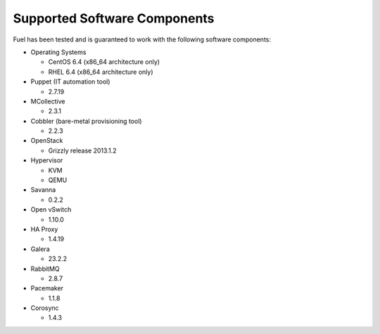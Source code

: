 .. raw:: pdf

   PageBreak

.. index:: Supported Software Components

Supported Software Components
=============================

Fuel has been tested and is guaranteed to work with the following software 
components:

* Operating Systems

  * CentOS 6.4 (x86_64 architecture only)

  * RHEL 6.4 (x86_64 architecture only)

* Puppet (IT automation tool) 

  * 2.7.19

* MCollective

  * 2.3.1

* Cobbler (bare-metal provisioning tool)

  * 2.2.3

* OpenStack

  * Grizzly release 2013.1.2

* Hypervisor

  * KVM

  * QEMU

* Savanna

  * 0.2.2

* Open vSwitch

  * 1.10.0

* HA Proxy

  * 1.4.19

* Galera

  * 23.2.2

* RabbitMQ

  * 2.8.7

* Pacemaker

  * 1.1.8

* Corosync

  * 1.4.3
